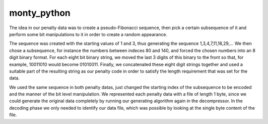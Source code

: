 monty_python 
====================

The idea in our penalty data was to create a pseudo-Fibonacci sequence, then pick a certain subsequence of
it and perform some bit manipulations to it in order to create a random appearance.

The sequence was created with the starting values of 1 and 3, thus generating the sequence 1,3,4,7,11,18,29,...
We then chose a subsequence, for instance the numbers between indeces 80 and 140, and forced the chosen numbers
into an 8 digit binary format. For each eight bit binary string, we moved the last 3 digits of this binary to the
front so that, for example, 10011010 would become 01010011. Finally, we concatenated these eight digit strings
together and used a suitable part of the resulting string as our penalty code in order to satisfy the length
requirement that was set for the data.

We used the same sequence in both penalty datas, just changed the starting index of the subsequence to be encoded
and the manner of the bit level manipulation. We represented each penalty data with a file of length 1 byte, since
we could generate the original data completely by running our generating algorithm again in the decompressor.
In the decoding phase we only needed to identify our data file, which was possible by looking at the single byte
content of the file.